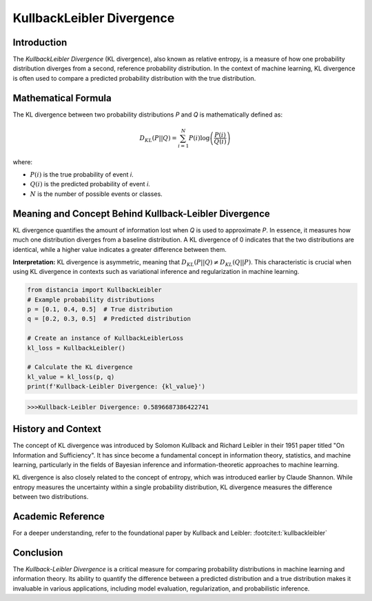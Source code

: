 =======================
KullbackLeibler Divergence
=======================

Introduction
============

The `KullbackLeibler Divergence` (KL divergence), also known as relative entropy, is a measure of how one probability distribution diverges from a second, reference probability distribution. In the context of machine learning, KL divergence is often used to compare a predicted probability distribution with the true distribution.

Mathematical Formula
====================

The KL divergence between two probability distributions `P` and `Q` is mathematically defined as:

.. math::

    D_{KL}(P || Q) = \sum_{i=1}^{N} P(i) \log\left(\frac{P(i)}{Q(i)}\right)

where:

- :math:`P(i)` is the true probability of event `i`.
  
- :math:`Q(i)` is the predicted probability of event `i`.
  
- :math:`N` is the number of possible events or classes.

Meaning and Concept Behind Kullback-Leibler Divergence
======================================================

KL divergence quantifies the amount of information lost when `Q` is used to approximate `P`. In essence, it measures how much one distribution diverges from a baseline distribution. A KL divergence of 0 indicates that the two distributions are identical, while a higher value indicates a greater difference between them.

**Interpretation:** KL divergence is asymmetric, meaning that :math:`D_{KL}(P || Q) \neq D_{KL}(Q || P)`. This characteristic is crucial when using KL divergence in contexts such as variational inference and regularization in machine learning.

.. code-block:: python

    from distancia import KullbackLeibler
    # Example probability distributions
    p = [0.1, 0.4, 0.5]  # True distribution
    q = [0.2, 0.3, 0.5]  # Predicted distribution

    # Create an instance of KullbackLeiblerLoss
    kl_loss = KullbackLeibler()

    # Calculate the KL divergence
    kl_value = kl_loss(p, q)
    print(f'Kullback-Leibler Divergence: {kl_value}')

.. code-block:: bash

    >>>Kullback-Leibler Divergence: 0.5896687386422741


History and Context
===================

The concept of KL divergence was introduced by Solomon Kullback and Richard Leibler in their 1951 paper titled "On Information and Sufficiency". It has since become a fundamental concept in information theory, statistics, and machine learning, particularly in the fields of Bayesian inference and information-theoretic approaches to machine learning.

KL divergence is also closely related to the concept of entropy, which was introduced earlier by Claude Shannon. While entropy measures the uncertainty within a single probability distribution, KL divergence measures the difference between two distributions.

Academic Reference
==================

For a deeper understanding, refer to the foundational paper by Kullback and Leibler: :footcite:t:`kullbackleibler`

.. footbibliography::


Conclusion
==========

The `Kullback-Leibler Divergence` is a critical measure for comparing probability distributions in machine learning and information theory. Its ability to quantify the difference between a predicted distribution and a true distribution makes it invaluable in various applications, including model evaluation, regularization, and probabilistic inference.

